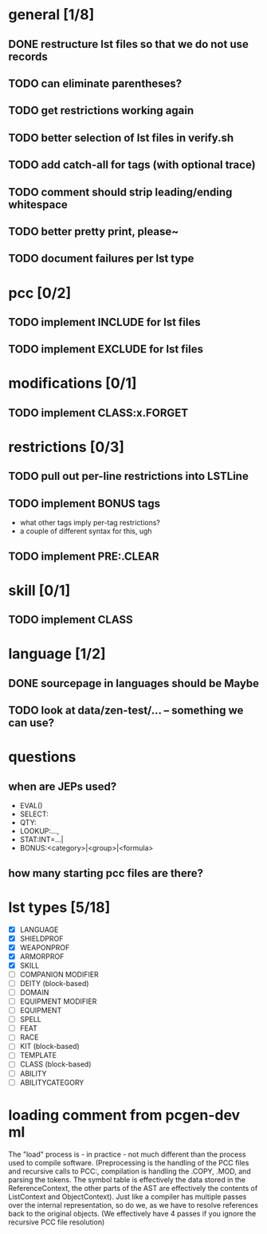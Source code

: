 * general [1/8]
** DONE restructure lst files so that we do not use records
** TODO can eliminate parentheses?
** TODO get restrictions working again
** TODO better selection of lst files in verify.sh
** TODO add catch-all for tags (with optional trace)
** TODO comment should strip leading/ending whitespace
** TODO better pretty print, please~
** TODO document failures per lst type
* pcc [0/2]
** TODO implement INCLUDE for lst files
** TODO implement EXCLUDE for lst files
* modifications [0/1]
** TODO implement CLASS:x.FORGET
* restrictions [0/3]
** TODO pull out per-line restrictions into LSTLine
** TODO implement BONUS tags
- what other tags imply per-tag restrictions?
- a couple of different syntax for this, ugh
** TODO implement PRE:.CLEAR
* skill [0/1]
** TODO implement CLASS
* language [1/2]
** DONE sourcepage in languages should be Maybe
** TODO look at data/zen-test/... -- something we can use?
* questions
** when are JEPs used?
- EVAL()
- SELECT:
- QTY:
- LOOKUP:...,
- STAT:INT=...|
- BONUS:<category>|<group>|<formula>
** how many starting pcc files are there?
* lst types [5/18]
- [X] LANGUAGE
- [X] SHIELDPROF
- [X] WEAPONPROF
- [X] ARMORPROF
- [X] SKILL
- [ ] COMPANION MODIFIER
- [ ] DEITY (block-based)
- [ ] DOMAIN
- [ ] EQUIPMENT MODIFIER
- [ ] EQUIPMENT
- [ ] SPELL
- [ ] FEAT
- [ ] RACE
- [ ] KIT (block-based)
- [ ] TEMPLATE
- [ ] CLASS (block-based)
- [ ] ABILITY
- [ ] ABILITYCATEGORY
* loading comment from pcgen-dev ml
The "load" process is - in practice - not much different than the
process used to compile software. (Preprocessing is the handling of
the PCC files and recursive calls to PCC:, compilation is handling the
.COPY, .MOD, and parsing the tokens. The symbol table is effectively
the data stored in the ReferenceContext, the other parts of the AST
are effectively the contents of ListContext and ObjectContext). Just
like a compiler has multiple passes over the internal representation,
so do we, as we have to resolve references back to the original
objects. (We effectively have 4 passes if you ignore the recursive PCC
file resolution)
